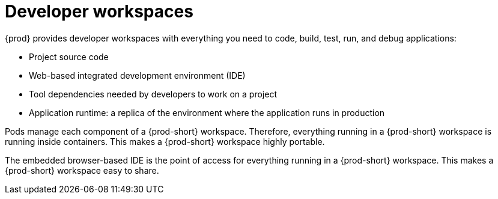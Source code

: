 :navtitle: Using developer workspaces
:keywords: user-guide, workspaces-overview
:page-aliases: .:workspaces-overview, .:what-are-workspaces.html, .:creating-and-configuring-a-new-workspace, creating-and-configuring-a-new-workspace, authenticating-on-scm-server-with-a-personal-access-token, navigating-che, navigating-che-using-the-dashboard, importing-certificates-to-browsers, creating-a-workspace-from-local-devfile-using-chectl, importing-kubernetes-applications-into-a-workspace, workspaces-overview, configuring-a-workspace-with-dashboard, creating-a-workspace-from-a-code-sample, creating-a-workspace-from-a-template-devfile, creating-a-workspace-from-remote-devfile, running-a-workspace-with-dashboard, remotely-accessing-workspaces, importing-the-source-code-of-a-project-into-a-workspace

[id="developer-workspaces_{context}"]
= Developer workspaces

{prod} provides developer workspaces with everything you need to code, build, test, run, and debug applications:

* Project source code
* Web-based integrated development environment (IDE)
* Tool dependencies needed by developers to work on a project
* Application runtime: a replica of the environment where the application runs in production

Pods manage each component of a {prod-short} workspace. Therefore, everything running in a {prod-short} workspace is running inside containers. This makes a {prod-short} workspace highly portable.

The embedded browser-based IDE is the point of access for everything running in a {prod-short} workspace. This makes a {prod-short} workspace easy to share.